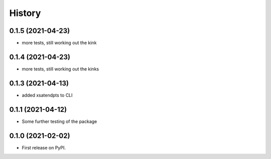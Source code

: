 =======
History
=======

0.1.5 (2021-04-23)
------------------
* more tests, still working out the kink

0.1.4 (2021-04-23)
------------------
* more tests, still working out the kinks

0.1.3 (2021-04-13)
------------------
* added xsatendpts to CLI

0.1.1 (2021-04-12)
------------------
* Some further testing of the package

0.1.0 (2021-02-02)
------------------

* First release on PyPI.
